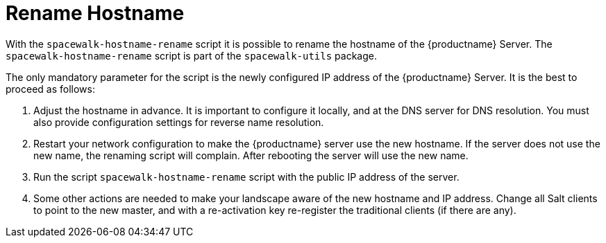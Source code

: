 [[hostname-rename]]
= Rename Hostname

With the [command]``spacewalk-hostname-rename`` script it is possible to rename the hostname of the {productname} Server.
The [command]``spacewalk-hostname-rename`` script is part of the [package]``spacewalk-utils`` package.

The only mandatory parameter for the script is the newly configured IP address of the {productname} Server.
It is the best to proceed as follows: 

. Adjust the hostname in advance.
It is important to configure it locally, and at the DNS server for DNS resolution.
You must also provide configuration settings for reverse name resolution.
. Restart your network configuration to make the {productname} server use the new hostname.
If the server does not use the new name, the renaming script will complain.
After rebooting the server will use the new name.
. Run the script [command]``spacewalk-hostname-rename`` script with the public IP address of the server.
. Some other actions are needed to make your landscape aware of the new hostname and IP address.
Change all Salt clients to point to the new master, and with a re-activation key re-register the traditional clients (if there are any).

